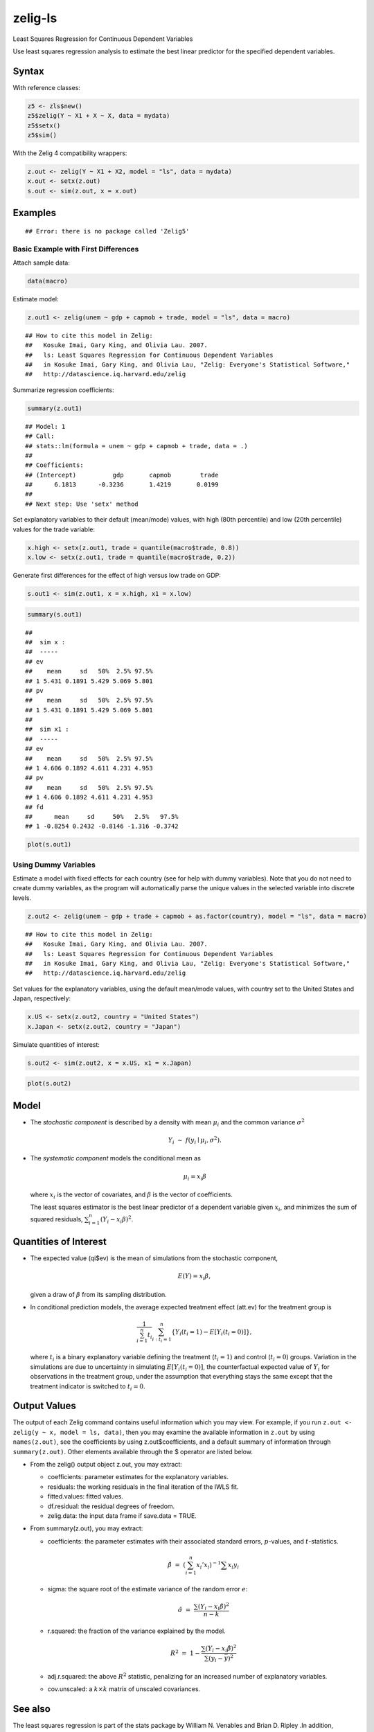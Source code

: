 .. _zls:

zelig-ls
~~~~~~

Least Squares Regression for Continuous Dependent Variables

Use least squares regression analysis to estimate the best linear
predictor for the specified dependent variables.

Syntax
+++++

With reference classes:


.. sourcecode:: r
    

    z5 <- zls$new()
    z5$zelig(Y ~ X1 + X ~ X, data = mydata)
    z5$setx()
    z5$sim()


With the Zelig 4 compatibility wrappers:


.. sourcecode:: r
    

    z.out <- zelig(Y ~ X1 + X2, model = "ls", data = mydata)
    x.out <- setx(z.out)
    s.out <- sim(z.out, x = x.out)


Examples
+++++



::

    ## Error: there is no package called 'Zelig5'



Basic Example with First Differences
!!!!!

Attach sample data:


.. sourcecode:: r
    

    data(macro)


Estimate model:


.. sourcecode:: r
    

    z.out1 <- zelig(unem ~ gdp + capmob + trade, model = "ls", data = macro)


::

    ## How to cite this model in Zelig:
    ##   Kosuke Imai, Gary King, and Olivia Lau. 2007.
    ##   ls: Least Squares Regression for Continuous Dependent Variables
    ##   in Kosuke Imai, Gary King, and Olivia Lau, "Zelig: Everyone's Statistical Software,"
    ##   http://datascience.iq.harvard.edu/zelig



Summarize regression coefficients:


.. sourcecode:: r
    

    summary(z.out1)


::

    ## Model: 1
    ## Call:
    ## stats::lm(formula = unem ~ gdp + capmob + trade, data = .)
    ## 
    ## Coefficients:
    ## (Intercept)          gdp       capmob        trade  
    ##      6.1813      -0.3236       1.4219       0.0199  
    ## 
    ## Next step: Use 'setx' method



Set explanatory variables to their default (mean/mode) values, with
high (80th percentile) and low (20th percentile) values for the trade
variable:


.. sourcecode:: r
    

    x.high <- setx(z.out1, trade = quantile(macro$trade, 0.8))
    x.low <- setx(z.out1, trade = quantile(macro$trade, 0.2))


Generate first differences for the effect of high versus low trade on GDP:


.. sourcecode:: r
    

    s.out1 <- sim(z.out1, x = x.high, x1 = x.low)



.. sourcecode:: r
    

    summary(s.out1)


::

    ## 
    ##  sim x :
    ##  -----
    ## ev
    ##    mean     sd   50%  2.5% 97.5%
    ## 1 5.431 0.1891 5.429 5.069 5.801
    ## pv
    ##    mean     sd   50%  2.5% 97.5%
    ## 1 5.431 0.1891 5.429 5.069 5.801
    ## 
    ##  sim x1 :
    ##  -----
    ## ev
    ##    mean     sd   50%  2.5% 97.5%
    ## 1 4.606 0.1892 4.611 4.231 4.953
    ## pv
    ##    mean     sd   50%  2.5% 97.5%
    ## 1 4.606 0.1892 4.611 4.231 4.953
    ## fd
    ##      mean     sd     50%   2.5%   97.5%
    ## 1 -0.8254 0.2432 -0.8146 -1.316 -0.3742




.. sourcecode:: r
    

    plot(s.out1)

.. figure:: figure/unnamed-chunk-10.png
    :alt: 

    

Using Dummy Variables
!!!!!

Estimate a model with fixed effects for each country (see for help
with dummy variables). Note that you do not need to create dummy
variables, as the program will automatically parse the unique values
in the selected variable into discrete levels.


.. sourcecode:: r
    

    z.out2 <- zelig(unem ~ gdp + trade + capmob + as.factor(country), model = "ls", data = macro)


::

    ## How to cite this model in Zelig:
    ##   Kosuke Imai, Gary King, and Olivia Lau. 2007.
    ##   ls: Least Squares Regression for Continuous Dependent Variables
    ##   in Kosuke Imai, Gary King, and Olivia Lau, "Zelig: Everyone's Statistical Software,"
    ##   http://datascience.iq.harvard.edu/zelig



Set values for the explanatory variables, using the default mean/mode
values, with country set to the United States and Japan,
respectively:


.. sourcecode:: r
    

    x.US <- setx(z.out2, country = "United States")
    x.Japan <- setx(z.out2, country = "Japan")

   
Simulate quantities of interest:


.. sourcecode:: r
    

    s.out2 <- sim(z.out2, x = x.US, x1 = x.Japan)



.. sourcecode:: r
    

    plot(s.out2)

.. figure:: figure/unnamed-chunk-14.png
    :alt: 

    

Model
+++++

-  The *stochastic component* is described by a density with mean
   :math:`\mu_i` and the common variance :math:`\sigma^2`

   .. math:: Y_i \; \sim \; f(y_i \mid \mu_i, \sigma^2).

-  The *systematic component* models the conditional mean as

   .. math:: \mu_i =  x_i \beta

   where :math:`x_i` is the vector of covariates, and :math:`\beta` is
   the vector of coefficients.

   The least squares estimator is the best linear predictor of a
   dependent variable given :math:`x_i`, and minimizes the sum of
   squared residuals, :math:`\sum_{i=1}^n (Y_i-x_i \beta)^2`.

Quantities of Interest
+++++

-  The expected value (qi$ev) is the mean of simulations from the
   stochastic component,

   .. math:: E(Y) = x_i \beta,

   given a draw of :math:`\beta` from its sampling distribution.

-  In conditional prediction models, the average expected treatment
   effect (att.ev) for the treatment group is

   .. math::

      \frac{1}{\sum_{i=1}^n t_i}\sum_{i:t_i=1}^n \left\{ Y_i(t_i=1) -
            E[Y_i(t_i=0)] \right\},

   where :math:`t_i` is a binary explanatory variable defining the
   treatment (:math:`t_i=1`) and control (:math:`t_i=0`) groups.
   Variation in the simulations are due to uncertainty in simulating
   :math:`E[Y_i(t_i=0)]`, the counterfactual expected value of
   :math:`Y_i` for observations in the treatment group, under the
   assumption that everything stays the same except that the treatment
   indicator is switched to :math:`t_i=0`.

Output Values
+++++

The output of each Zelig command contains useful information which you
may view. For example, if you run
``z.out <- zelig(y ~ x, model = ls, data)``, then you may examine the
available information in ``z.out`` by using ``names(z.out)``, see the
coefficients by using z.out$coefficients, and a default summary of
information through ``summary(z.out)``. Other elements available through
the $ operator are listed below.

-  From the zelig() output object z.out, you may extract:

   -  coefficients: parameter estimates for the explanatory variables.

   -  residuals: the working residuals in the final iteration of the
      IWLS fit.

   -  fitted.values: fitted values.

   -  df.residual: the residual degrees of freedom.

   -  zelig.data: the input data frame if save.data = TRUE.

-  From summary(z.out), you may extract:

   -  coefficients: the parameter estimates with their associated
      standard errors, :math:`p`-values, and :math:`t`-statistics.

      .. math:: \hat{\beta} \; = \; \left(\sum_{i=1}^n x_i' x_i\right)^{-1} \sum x_i y_i

   -  sigma: the square root of the estimate variance of the random
      error :math:`e`:

      .. math:: \hat{\sigma} \; = \; \frac{\sum (Y_i-x_i\hat{\beta})^2}{n-k}

   -  r.squared: the fraction of the variance explained by the model.

      .. math::

         R^2 \; = \; 1 - \frac{\sum (Y_i-x_i\hat{\beta})^2}{\sum (y_i -
                  \bar{y})^2}

   -  adj.r.squared: the above :math:`R^2` statistic, penalizing for an
      increased number of explanatory variables.

   -  cov.unscaled: a :math:`k \times k` matrix of unscaled covariances.

See also
+++++

The least squares regression is part of the stats package by William N.
Venables and Brian D. Ripley .In addition, advanced users may wish to
refer to ``help(lm)`` and ``help(lm.fit)``.
